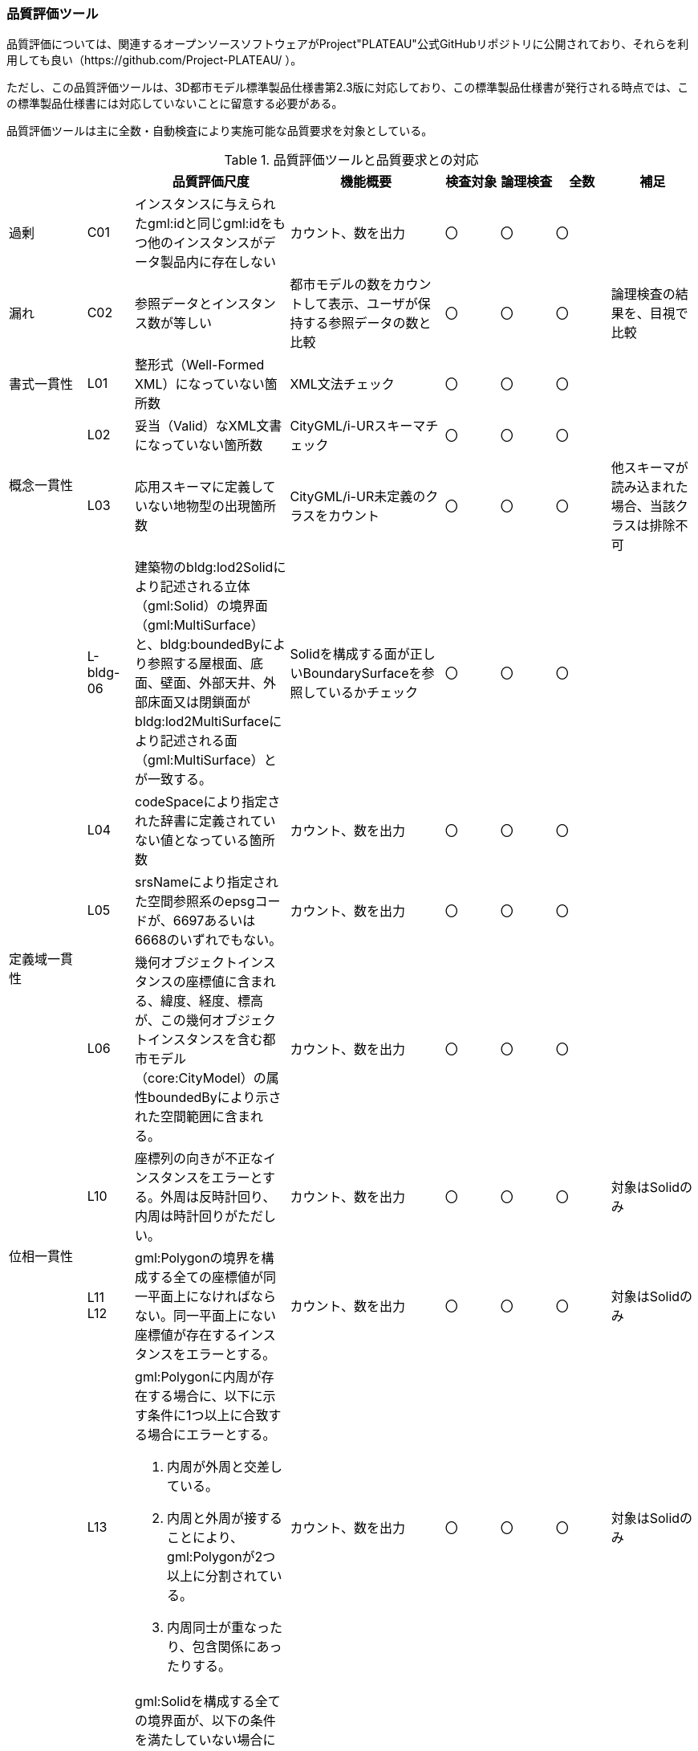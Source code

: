 [[toc9_07]]
=== 品質評価ツール

品質評価については、関連するオープンソースソフトウェアがProject"PLATEAU"公式GitHubリポジトリに公開されており、それらを利用しても良い（https://github.com/Project-PLATEAU/ ）。

ただし、この品質評価ツールは、3D都市モデル標準製品仕様書第2.3版に対応しており、この標準製品仕様書が発行される時点では、この標準製品仕様書には対応していないことに留意する必要がある。

品質評価ツールは主に全数・自動検査により実施可能な品質要求を対象としている。

[cols="10a,6a,20a,20a,^7a,^7a,^7a,11a"]
.品質評価ツールと品質要求との対応
|===
| | | 品質評価尺度 | 機能概要 | 検査対象 | 論理検査 | 全数 | 補足

| 過剰
| C01
| インスタンスに与えられたgml:idと同じgml:idをもつ他のインスタンスがデータ製品内に存在しない
| カウント、数を出力
| 〇
| 〇
| 〇
|

| 漏れ
| C02
| 参照データとインスタンス数が等しい
| 都市モデルの数をカウントして表示、ユーザが保持する参照データの数と比較
| 〇
| 〇
| 〇
| 論理検査の結果を、目視で比較

| 書式一貫性
| L01
| 整形式（Well-Formed XML）になっていない箇所数
| XML文法チェック
| 〇
| 〇
| 〇
|

.2+| 概念一貫性
| L02
| 妥当（Valid）なXML文書になっていない箇所数
| CityGML/i-URスキーマチェック
| 〇
| 〇
| 〇
|

| L03
| 応用スキーマに定義していない地物型の出現箇所数
| CityGML/i-UR未定義のクラスをカウント
^| 〇
| 〇
| 〇
| 他スキーマが読み込まれた場合、当該クラスは排除不可

|
| L-bldg-06
| 建築物のbldg:lod2Solidにより記述される立体（gml:Solid）の境界面（gml:MultiSurface）と、bldg:boundedByにより参照する屋根面、底面、壁面、外部天井、外部床面又は閉鎖面がbldg:lod2MultiSurfaceにより記述される面（gml:MultiSurface）とが一致する。
| Solidを構成する面が正しいBoundarySurfaceを参照しているかチェック
| 〇
| 〇
| 〇
|

.3+| 定義域一貫性
| L04
| codeSpaceにより指定された辞書に定義されていない値となっている箇所数
| カウント、数を出力
| 〇
| 〇
| 〇
|

| L05
| srsNameにより指定された空間参照系のepsgコードが、6697あるいは6668のいずれでもない。
| カウント、数を出力
^| 〇
| 〇
| 〇
|

| L06
| 幾何オブジェクトインスタンスの座標値に含まれる、緯度、経度、標高が、この幾何オブジェクトインスタンスを含む都市モデル（core:CityModel）の属性boundedByにより示された空間範囲に含まれる。
| カウント、数を出力
^| 〇
| 〇
| 〇
|

.2+| 位相一貫性
| L10
| 座標列の向きが不正なインスタンスをエラーとする。外周は反時計回り、内周は時計回りがただしい。
| カウント、数を出力
| 〇
| 〇
| 〇
| 対象はSolidのみ

| L11 +
L12
| gml:Polygonの境界を構成する全ての座標値が同一平面上になければならない。同一平面上にない座標値が存在するインスタンスをエラーとする。
| カウント、数を出力
^| 〇
| 〇
| 〇
<| 対象はSolidのみ

.2+|
| L13
| gml:Polygonに内周が存在する場合に、以下に示す条件に1つ以上に合致する場合にエラーとする。

. 内周が外周と交差している。
. 内周と外周が接することにより、gml:Polygonが2つ以上に分割されている。
. 内周同士が重なったり、包含関係にあったりする。
| カウント、数を出力
| 〇
| 〇
| 〇
| 対象はSolidのみ

| L14
| gml:Solidを構成する全ての境界面が、以下の条件を満たしていない場合にエラーとする。

. 境界面が自己交差していない。
. 閉じている。
. 全ての境界面の向きが立体の外側を向いている。
. 境界面が立体を分断していてはならない。
. 境界面が交差してはならない。
| カウント、数を出力
^| 〇
| 〇
| 〇
<| 対象はSolidのみ

.2+| 分類の正しさ
| T03
| id参照により参照されたgml:idを与えられたインスタンスの型が、応用スキーマにおいて示された関連相手先となる型と一致しない箇所の出現回数
| Xlink先が間違った型となっていないか確認、数を出力
| 〇
| 〇
| 〇
|

| T-bldg-02
| bldg:lod2Geometryにより保持又は参照する幾何オブジェクトの型が、gml:MultiSurface又はgml:Solid、あるいはgml:CompositeSolidではないインスタンスの個数
| Pointなどが混在していないか確認、数を出力
^| 〇
| 〇
| 〇
|
|

| -
| gen:lod0Geometryにより保持又は参照する幾何オブジェクトの型が、gml:MultiSurfaceではないインスタンスの個数
| カウント、数字を出力
| 〇
| 〇
| 〇
|

|===

